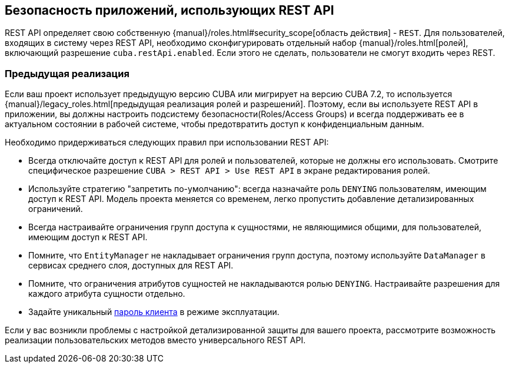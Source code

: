 :sourcesdir: ../../source

[[security]]
== Безопасность приложений, использующих REST API

REST API определяет свою собственную {manual}/roles.html#security_scope[область действия] - `REST`. Для пользователей, входящих в систему через REST API, необходимо сконфигурировать отдельный набор {manual}/roles.html[ролей], включающий разрешение `cuba.restApi.enabled`. Если этого не сделать, пользователи не смогут входить через REST.

=== Предыдущая реализация

Если ваш проект использует предыдущую версию CUBA или мигрирует на версию CUBA 7.2, то используется {manual}/legacy_roles.html[предыдущая реализация ролей и разрешений]. Поэтому, если вы используете REST API в приложении, вы должны настроить подсистему безопасности(Roles/Access Groups) и всегда поддерживать ее в актуальном состоянии в рабочей системе, чтобы предотвратить доступ к конфиденциальным данным.

Необходимо придерживаться следующих правил при использовании REST API:

* Всегда отключайте доступ к REST API для ролей и пользователей, которые не должны его использовать. Смотрите специфическое разрешение  `CUBA > REST API > Use REST API` в экране редактирования ролей.
* Используйте стратегию "запретить по-умолчанию": всегда назначайте роль `DENYING` пользователям, имеющим доступ к REST API. Модель проекта меняется со временем, легко пропустить добавление детализированных ограничений.
* Всегда настраивайте ограничения групп доступа к сущностями, не являющимися общими, для пользователей, имеющим доступ к REST API.
* Помните, что `EntityManager` не накладывает ограничения групп доступа, поэтому используйте `DataManager` в сервисах среднего слоя, доступных для REST API.
* Помните, что ограничения атрибутов сущностей не накладываются ролью `DENYING`. Настраивайте разрешения для каждого атрибута сущности отдельно.
* Задайте уникальный <<cuba.rest.client.secret,пароль клиента>> в режиме эксплуатации.

Если у вас возникли проблемы с настройкой детализированной защиты для вашего проекта, рассмотрите возможность реализации пользовательских методов вместо универсального REST API.
